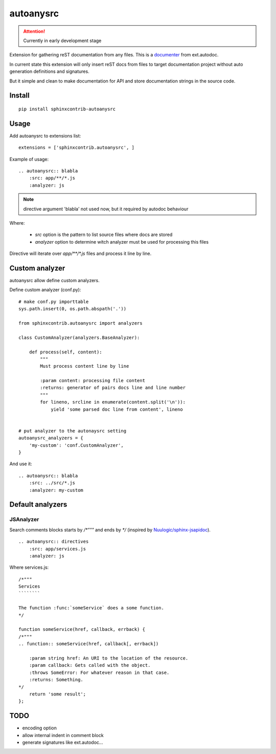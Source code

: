 autoanysrc
==========

.. attention::

    Currently in early development stage

Extension for gathering reST documentation from any files.
This is a documenter_ from ext.autodoc.

In current state this extension will only insert reST docs from files to
target documentation project without auto generation definitions
and signatures.

But it simple and clean to make documentation for API and store documentation
strings in the source code.

Install
-------

::

    pip install sphinxcontrib-autoanysrc


Usage
-----

Add autoanysrc to extensions list::

    extensions = ['sphinxcontrib.autoanysrc', ]

Example of usage::

    .. autoanysrc:: blabla
        :src: app/**/*.js
        :analyzer: js

.. note::

    directive argument 'blabla' not used now, but it required by autodoc
    behaviour

Where:

 - `src` option is the pattern to list source files where docs are stored
 - `analyzer` option to determine witch analyzer must be used for
   processing this files

Directive will iterate over `app/**/*.js` files and process
it line by line.


Custom analyzer
---------------

autoanysrc allow define custom analyzers.

Define custom analyzer (conf.py)::

    # make conf.py importtable
    sys.path.insert(0, os.path.abspath('.'))

    from sphinxcontrib.autoanysrc import analyzers

    class CustomAnalyzer(analyzers.BaseAnalyzer):

        def process(self, content):
            """
            Must process content line by line

            :param content: processing file content
            :returns: generator of pairs docs line and line number
            """
            for lineno, srcline in enumerate(content.split('\n')):
                yield 'some parsed doc line from content', lineno


    # put analyzer to the autonaysrc setting
    autoanysrc_analyzers = {
        'my-custom': 'conf.CustomAnalyzer',
    }


And use it::

    .. autoanysrc:: blabla
        :src: ../src/*.js
        :analyzer: my-custom


Default analyzers
-----------------

JSAnalyzer
``````````

Search comments blocks starts by `/*"""` and ends by `*/`
(inspired by `Nuulogic/sphinx-jsapidoc`_).

::

    .. autoanysrc:: directives
        :src: app/services.js
        :analyzer: js

Where services.js::

    /*"""
    Services
    ````````

    The function :func:`someService` does a some function.
    */

    function someService(href, callback, errback) {
    /*"""
    .. function:: someService(href, callback[, errback])

        :param string href: An URI to the location of the resource.
        :param callback: Gets called with the object.
        :throws SomeError: For whatever reason in that case.
        :returns: Something.
    */
        return 'some result';
    };


TODO
----

- encoding option
- allow internal indent in comment block
- generate signatures like ext.autodoc...


.. _documenter: http://sphinx-doc.org/extdev/appapi.html?highlight=documenter#sphinx.application.Sphinx.add_autodocumenter
.. _`Nuulogic/sphinx-jsapidoc`: https://github.com/Nuulogic/sphinx-jsapidoc
